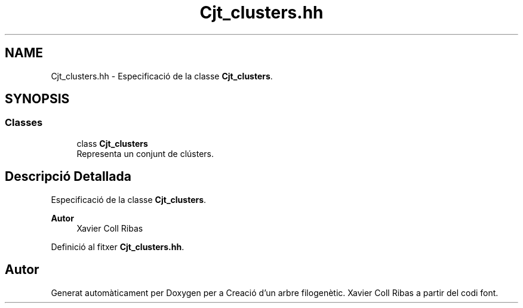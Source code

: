 .TH "Cjt_clusters.hh" 3 "Dc Mai 20 2020" "Version v6.3 19/05/2020" "Creació d'un arbre filogenètic. Xavier Coll Ribas" \" -*- nroff -*-
.ad l
.nh
.SH NAME
Cjt_clusters.hh \- Especificació de la classe \fBCjt_clusters\fP\&.  

.SH SYNOPSIS
.br
.PP
.SS "Classes"

.in +1c
.ti -1c
.RI "class \fBCjt_clusters\fP"
.br
.RI "Representa un conjunt de clústers\&. "
.in -1c
.SH "Descripció Detallada"
.PP 
Especificació de la classe \fBCjt_clusters\fP\&. 


.PP
\fBAutor\fP
.RS 4
Xavier Coll Ribas 
.RE
.PP

.PP
Definició al fitxer \fBCjt_clusters\&.hh\fP\&.
.SH "Autor"
.PP 
Generat automàticament per Doxygen per a Creació d'un arbre filogenètic\&. Xavier Coll Ribas a partir del codi font\&.
